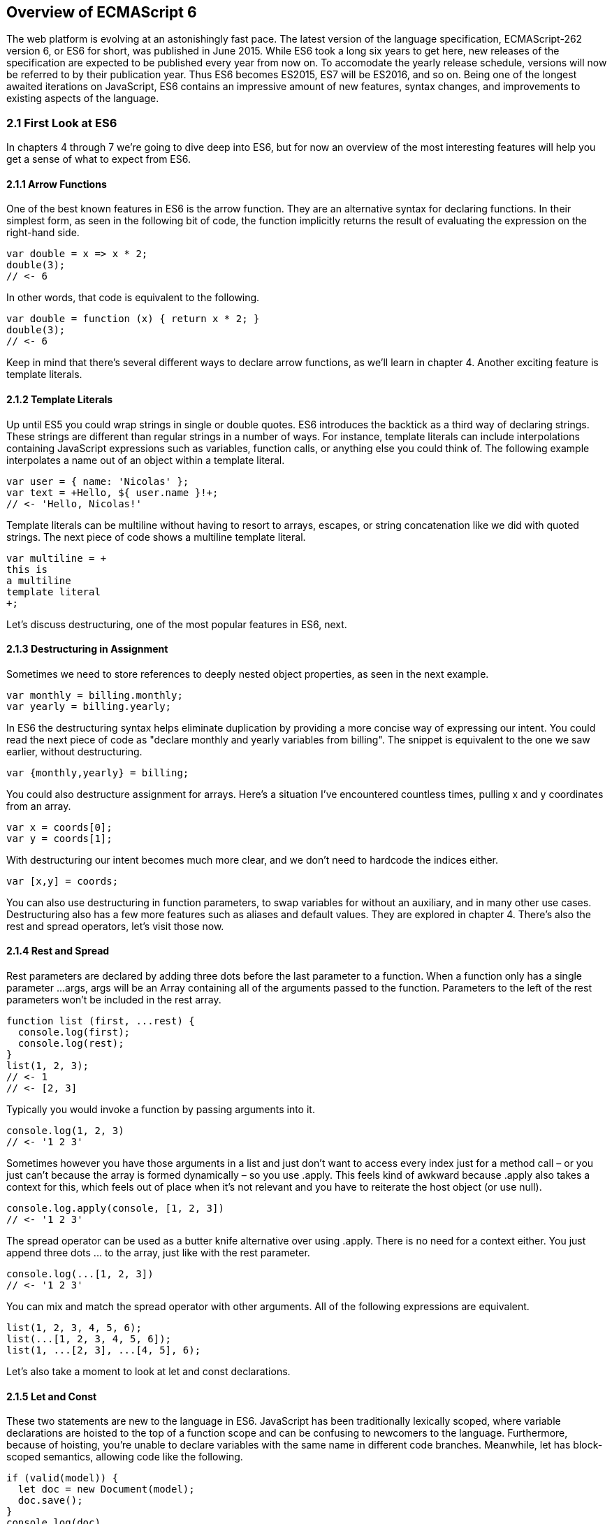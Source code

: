 [[overview-of-ecmascript6]]
== Overview of ECMAScript 6

The web platform is evolving at an astonishingly fast pace. The latest version of the language specification, ECMAScript-262 version 6, or ES6 for short, was published in June 2015. While ES6 took a long six years to get here, new releases of the specification are expected to be published every year from now on. To accomodate the yearly release schedule, versions will now be referred to by their publication year. Thus ES6 becomes ES2015, ES7 will be ES2016, and so on. Being one of the longest awaited iterations on JavaScript, ES6 contains an impressive amount of new features, syntax changes, and improvements to existing aspects of the language.

=== 2.1 First Look at ES6

In chapters 4 through 7 we're going to dive deep into ES6, but for now an overview of the most interesting features will help you get a sense of what to expect from ES6.

==== 2.1.1 Arrow Functions

One of the best known features in ES6 is the arrow function. They are an alternative syntax for declaring functions. In their simplest form, as seen in the following bit of code, the function implicitly returns the result of evaluating the expression on the right-hand side.

[source,javascript]
----
var double = x => x * 2;
double(3);
// <- 6
----

In other words, that code is equivalent to the following.

[source,javascript]
----
var double = function (x) { return x * 2; }
double(3);
// <- 6
----

Keep in mind that there's several different ways to declare arrow functions, as we'll learn in chapter 4. Another exciting feature is template literals.

==== 2.1.2 Template Literals

Up until ES5 you could wrap strings in single or double quotes. ES6 introduces the backtick as a third way of declaring strings. These strings are different than regular strings in a number of ways. For instance, template literals can include interpolations containing JavaScript expressions such as variables, function calls, or anything else you could think of. The following example interpolates a name out of an object within a template literal.

[source,javascript]
----
var user = { name: 'Nicolas' };
var text = +Hello, ${ user.name }!+;
// <- 'Hello, Nicolas!'
----

Template literals can be multiline without having to resort to arrays, escapes, or string concatenation like we did with quoted strings. The next piece of code shows a multiline template literal.

[source,javascript]
----
var multiline = +
this is
a multiline
template literal
+;
----

Let's discuss destructuring, one of the most popular features in ES6, next.

==== 2.1.3 Destructuring in Assignment

Sometimes we need to store references to deeply nested object properties, as seen in the next example.

[source,javascript]
----
var monthly = billing.monthly;
var yearly = billing.yearly;
----

In ES6 the destructuring syntax helps eliminate duplication by providing a more concise way of expressing our intent. You could read the next piece of code as "declare +monthly+ and +yearly+ variables from +billing+". The snippet is equivalent to the one we saw earlier, without destructuring.

[source,javascript]
----
var {monthly,yearly} = billing;
----

You could also destructure assignment for arrays. Here's a situation I've encountered countless times, pulling +x+ and +y+ coordinates from an array.

[source,javascript]
----
var x = coords[0];
var y = coords[1];
----

With destructuring our intent becomes much more clear, and we don't need to hardcode the indices either.

[source,javascript]
----
var [x,y] = coords;
----

You can also use destructuring in function parameters, to swap variables for without an auxiliary, and in many other use cases. Destructuring also has a few more features such as aliases and default values. They are explored in chapter 4. There's also the rest and spread operators, let's visit those now.

==== 2.1.4 Rest and Spread

Rest parameters are declared by adding three dots before the last parameter to a function. When a function only has a single parameter +...args+, +args+ will be an +Array+ containing all of the arguments passed to the function. Parameters to the left of the rest parameters won't be included in the +rest+ array.

[source,javascript]
----
function list (first, ...rest) {
  console.log(first);
  console.log(rest);
}
list(1, 2, 3);
// <- 1
// <- [2, 3]
----

Typically you would invoke a function by passing arguments into it.

[source,javascript]
----
console.log(1, 2, 3)
// <- '1 2 3'
----

Sometimes however you have those arguments in a list and just don't want to access every index just for a method call – or you just can't because the array is formed dynamically – so you use +.apply+. This feels kind of awkward because +.apply+ also takes a context for +this+, which feels out of place when it's not relevant and you have to reiterate the host object (or use +null+).

[source,javascript]
----
console.log.apply(console, [1, 2, 3])
// <- '1 2 3'
----

The spread operator can be used as a butter knife alternative over using +.apply+. There is no need for a context either. You just append three dots +...+ to the array, just like with the rest parameter.

[source,javascript]
----
console.log(...[1, 2, 3])
// <- '1 2 3'
----

You can mix and match the spread operator with other arguments. All of the following expressions are equivalent.

[source,javascript]
----
list(1, 2, 3, 4, 5, 6);
list(...[1, 2, 3, 4, 5, 6]);
list(1, ...[2, 3], ...[4, 5], 6);
----

Let's also take a moment to look at +let+ and +const+ declarations.

==== 2.1.5 Let and Const

These two statements are new to the language in ES6. JavaScript has been traditionally lexically scoped, where variable declarations are hoisted to the top of a function scope and can be confusing to newcomers to the language. Furthermore, because of hoisting, you're unable to declare variables with the same name in different code branches. Meanwhile, +let+ has block-scoped semantics, allowing code like the following.

[source,javascript]
----
if (valid(model)) {
  let doc = new Document(model);
  doc.save();
}
console.log(doc)
// <- ReferenceError: doc is not defined
----

Note how the +doc+ variable is now scoped to the +if+ code branch, but is unavailable outside of that block. If +doc+ had been declared using +var+, it would've been hoisted to the containing +function+ (or, in the absence of a +function+, the global scope). In that case, the log statement wouldn't be a syntax error. The +let+ statement helps us avoid situations in which variables can be accessed even though they shouldn't be accessible, as in the example we just saw.

Constants are another flavor of variable declaration coming in ES6, using the +const+ keyword. They have the same semantics as +let+ declarations, except that they must be assigned in their declaration as in the next code snippet.

[source,javascript]
----
const person = { name: 'Nicolas' };
----

Attempts to assign a value to +person+ after initialization will fail silently (or loudly, with an +Error+, in strict mode). That doesn't mean the person object is immutable, the following piece of code would still be perfectly valid when using +const+.

[source,javascript]
----
const person = { name: 'Nicolas' };
person.dob = new Date(1988, 5, 9)
----

These types of constant references help you avoid human errors where, for instance, a reference to +person+ is passed off to a function but then assigned a different value, creating an inconsistency that may be undesirable.

There's a ton more features besides the ones we've covered thus far: promises, iterators, generators, symbols, classes, proxies, reflection, collections, modules, and also changes to Number, Math, Object, and Array.

Having this many new features is not without drawbacks, though. No browser to date has implemented all of ES6 in a fully compliant way. Most modern browsers have partial implementations, so you can already use a good part of the features in them, but not all of it. Feature testing wouldn't be effective here, as you would be sprinkling your code with several +if+ statements more than need be. If we want to write ES6 code that works across browsers consistently, we can rely on something called transpilers.

=== 2.2 Tooling Around ES6

Transpilers are tools that take the ES6 source code we write and produce ES5 code that browsers can interpret more consistently. This is the most reliable way of running ES6 code in production today: although transpilers haven't implemented all of ES6 either, they produce ES5 code that all modern browsers can execute. It doesn't seem like transpilers are a fad, or that they'll quickly fade into nothingness, but rather that they'll stick around for a long time. As new versions of the language are released every year, we can expect transpilers to support ES2016, ES2017 and beyond. Similarly, we can also expect transpilers to eventually produce ES6 code as browser support gets better, then ES2016 code, and so on.

We've established that transpilers let us stay ahead of the curve, allowing us to use the latest language features before browsers get a chance to implement them. Let's tal about a specific transpiler, Babel, and how you can use it.

==== 2.2.1 Introduction to Babel

Babel is a JavaScript-to-JavaScript transpiler. It can compile ES6 JavaScript code into ES5. It produces fairly human-readable code, enough that you can make sense of what it's doing. Babel is a Node.js package, and you can install it through npm, the package manager for Node. If you don't have Node yet, you can download it from their website (https://nodejs.org). Once you've installed Node, you'll also get the +npm+ command-line tool. You can now install Babel entering the following command into your favorite terminal.

[source,shell]
----
npm install babel --global
----

Upon installation, you'll be getting two more command-line tools: +babel+ and +babel-node+. The first one, +babel+, can be used to compile ES6 files into ES5. The second one, +babel-node+, dynamically interprets Node.js modules using the Babel compiler as they are loaded.

Suppose you had a file named +example.js+ containing the following bits of ES6 code.

[source,javascript]
----
var double = value => value * 2;
console.log(double(3));
----

You can easily compile the code by executing the following command in your command-line. It would print output similar to what's shown here. As you can see, the code is still quite readable, and +babel+ has added a strict mode statement and compiled the code down into equivalent ES5 code.

[source,shell]
----
» babel example.js
'use strict';

var double = function double(value) {
  return value * 2;
};
console.log(double(3));
----

Besides compiling single files, their command-line interface (CLI) offers the ability to compile entire directories, as well as specifying the output filename or directory. There's a plethora of options, and you can find out more about them by running the +babel --help+ command or visiting their documentation (http://babeljs.io/).

==== 2.2.2 Online Babel REPL

An excellent way to get started with ES6 immediately and without any of the hassle of installing Node.js, +babel+, and compiling source code manually is by using the online Babel REPL (http://babeljs.io/repl). You're provided with an input area that's compiled in real-time, and you can see the compiled code side-by-side with your ES6 source code. Besides that, there's a few configuration flags that allow you to enable experimental features, such as ES2016 language improvements; turn on strict compilation, making the output harder to read but more compliant; and some other options.

image::../images/c02g01-babel-repl.png["Babel REPL"]

The REPL is an effective way of trying out some of the features introduced in this chapter. Some of the most sophisticated ES6 features, such as +Proxy+ and +WeakMap+, aren't implemented in Babel. These features are hard to implement in a transpiler like Babel because they're hard to represent in pure ES5 syntax. As a result, Babel leaves their declarations as they were, and hopes that the runtime executing the code supports these ES6 constructs.

When it comes to trying out the latest features, developer tools in modern browsers like Google Chrome (stable and Canary), Mozilla Firefox, Microsoft Edge, are possible alternatives to the Babel REPL. Note that these browsers don't implement all of ES6 yet, and they don't support it consistently yet, so they're only reliable when it comes to playing around with the bleeding edge features in ES6.

=== 2.3 Lexical Enhancements and Built-in Improvements

Besides arrow functions, template literals, destructuring, rest, spread, +let+, and +const+, there's a few more lexical enhancements coming to the language, as well as improvements to existing built-ins like +Math+, +Number+, +String+, and +Array+.

==== 2.3.1 Object Literals

Object literals are getting a little bit better. In ES5, object literals could get a bit repetitive sometimes. Namely, when the values we want to assign to a property on our object is in a variable by the same name, like in the following example.

[source,javascript]
----
function mapper (x, y) {
  return {
    x: x,
    y: y
  };
}
----

ES6 makes our lives simpler by introducing a shorter syntax known as property value shorthand. If the variable is the same as the property name, you can use the shortcut in the following snippet.

[source,javascript]
----
function mapper (x, y) {
  return { x, y };
}
----

That makes the code a bit easier to read, and it's also easy to unroll +x+ into +x: x+ in the back of your mind.

When you need to define a property whose key depends on another variable, you'd typically first create an empty object and then add that property, as seen in the next bit of code where we declare a function that creates artifacts and flags them with the provided +type+.

[source,javascript]
----
function createArtifact (type) {
  var artifact = {};
  artifact[type] = true;
  return artifact;
}
----

Object literals in ES6 allow computed property expressions, or the ability to define a property whose key is the result of evaluating an expression, rather than just using hardcoded strings. That means you could reduce the function we just saw to something like the following, which leverages a computed property expression to convey the function's intent much more clearly, and avoids the definition of an intermediary variable just so that we can assign to a dynamically determined property key.

[source,javascript]
----
function createArtifact (type) {
  return { [type]: true };
}
----

Another improvement in object literals is a new way to declare methods on an object, where you can omit the colon and the +function+ keyword, as demonstrated with the next snippet.

[source,javascript]
----
var es5 = { double: function (input) { return input * 2; } };
var es6 = { double (input) { return input * 2; } };
----

The alternative method definition syntax mirrors that of method definitions in ES6 classes, which we'll summarize next.

==== 2.3.2 Prototypal "Classes" in ES6

Classes are one of the best-known ES6 features, but they're also not classes in the classical object-oriented programming (OOP) sense. ES6 classes are, in fact, syntactic sugar on top of prototypal inheritance. A calculator class in ES5 would look like the following example.

[source,javascript]
----
function Calculator (initialValue) {
  this.currentValue = initialValue;
}
Calculator.prototype.double = function () {
  this.currentValue *= 2;
  return this;
};
Calculator.prototype.read = function () {
  return this.currentValue;
};
----

The equivalent class declaration using the ES6 syntax can be found in the next snippet. Note how the constructor is now explicitly named, how instance methods for the class are now declared as part of the +class+ literal, and also how method declarations follow the same syntax as described earlier for object literals. Keep in mind that methods and properties in a class declaration aren't delimited by commas, in contrast with objects. This helps mitigate issues where you thought you were adding properties to a regular object but were instead adding them to a +class+ declaration, and viceversa.

[source,javascript]
----
class Calculator {
  constructor (initialValue) {
    this.currentValue = initialValue;
  }
  double () {
    this.currentValue *= 2;
    return this;
  }
  read () {
    return this.currentValue;
  }
}
----

Both the ES5 and the ES6 versions are equivalent, and they can be used as shown in the following code snippet.

[source,javascript]
----
var calc = new Calculator(2.5);
var result = calc.double().double().read();
console.log(result);
// <- 10
----

Additionally, ES6 classes can have +static+ class methods. These methods can be invoked without creating an instance of the class, sort of how +Math.random()+ and similar methods work. See the following piece of code for an example +static+ method as well as how it could be used.

[source,javascript]
----
class Calculator {
  static isDoublePrecision (calculator) {
    return calculator.precision === 'double';
  }
}
var calc = new Calculator();
var doubles = Calculator.isDoublePrecision(calc);
console.log(doubles);
// <- false
----

ES6 classes also simplify prototypal inheritance by providing a single pattern to extend classes, using the +extends+ keyword. The next snippet shows how we can extend a +Vehicle+ class with a +Car+ class that defines a fixed +speed+ for the vehicle. In this example, +super+ can be used to invoke the +constructor+ method of the inherited class, initializing the +Car+ instance as a +Vehicle+ too.

[source,javascript]
----
class Vehicle {
  constructor (speed) {
    this.position = 0;
    this.speed = speed;
  }
  move () {
    this.position += this.speed;
  }
}
class Car extends Vehicle {
  constructor () {
    super(5)
  }
}
var car = new Car();
car.move();
console.log(car.position);
// <- 5
----

Furthermore, +super+ can be used to access methods as defined in the +Vehicle+ class. Suppose we changed the +move+ implementation in +Car+, we could still access the original +move+ implementation from +Vehicle+ by referencing it as +super.move+. Next, let's discuss new methods coming to the +Number+, +Math+, +String+, and +Array+ built-ins.

==== 2.3.3 Improvements to Built-ins

There have been several improvements to built-ins in ES6, as well as entirely new built-ins. In this section I'll briefly introduce you to these changes to the language, while further examination can be found in chapter 5.

===== Changes to Number

Historically, JavaScript has abused global variables and methods. The +parseInt+ and +isNaN+ methods, for instance, are globals even though in most other languages they'd have to be imported through an object like +Number+. We can observe error correction efforts being made in ES6, one of which is an attempt to "recall" these global methods into the built-ins they should've belonged to.

In the case of +parseInt+, for example, there's now a +Number.parseInt+ method that's identical to the global version. While the specification can't deprecate +parseInt+ because doing so would break a lot of websites, it  can certainly attempt to steer the language towards a better future, which is why we're going to see that a lot of methods have been copied over to built-ins like +Number+, and in some cases slightly modified.

Besides the +Number.parseInt+ reference to +parseInt+, +Number.parseFloat+ is in fact the only other global method that's referenced from +Number+ without any modifications. The remaining 2 methods, +isNaN+ and +isFinite+, are similar to their global namesakes, except that they don't coerce input into numbers. While coercion was acceptable in the global versions of these methods, +Number.*+ methods have a natural affinity for primitive number values, and as such it's reasonable that they don't include coercion logic that may lead to unexpected results such as +isNaN('1.')+ returning +false+. The lack of coercion results in the following differences.

[source,javascript]
----
isNaN('0') === false // because Number('0') yields 0, and 0 is a number
Number.isNaN('0') === true // because '0' is not a number
isFinite('0') === true // because Number('0') yields 0, and 0 is finite
Number.isFinite('0') === false // because '0' is not a number
----

ES6 also introduces brand new methods to +Number+, one of them is +Number.isInteger+ which returns +true+ for numeric values that don't have a decimal part as shown in the next code snippet.

[source,javascript]
----
Number.isInteger(0) === true
Number.isInteger(-1) === true
Number.isInteger(1.2) === false
Number.isInteger('1') === false
Number.isInteger(Infinity) === false
Number.isInteger(NaN) === false
----

There's a few more methods that help us cope with floating point arithmetic, but we won't delve into those parts of +Number+ until chapter 5. Let's discuss numbers a bit further. Specifically, the plethora of methods coming to +Math+.

===== Additions to Math

Over a dozen new methods are being incorporated by +Math+ in ES6. They fall into four categories: utility methods, exponentiation and logarithmic logic, trigonometry and compile-to-JavaScript helpers. That last category of methods is aimed at C programs being compiled into the +asm.js+ JavaScript flavor via +emscripten+ and similar. We'll defer the exponentiation, logarithmic, and trigonometric methods for chapter 5, and instead focus in the utility methods for now.

There's two utility methods being added to +Math+. The first one is +Math.sign+, and it returns the sign part of a number: +1+ indicates a positive number, +-1+ a negative number, +0+ a positive zero, +-0+ a negative zero, and +NaN+ which indicates +NaN+. Note that these methods do coerce user input into numbers, in contrast to the methods introduced to +Number+. You can look at some examples in the following code snippet.

[source,javascript]
----
Math.sign(-Infinity) === -1
Math.sign(-1.23) === -1
Math.sign(-0) === -0
Math.sign(0) === 0
Math.sign('1.2') === 1
Math.sign(4.5) === 1
Math.sign(NaN) === NaN
Math.sign('foo') === NaN
----

The other utility method is +Math.trunc+ which returns the integer part of a number. This method coerces user input into a number and then returns that number with its decimal part stripped away, as shown in the next set of examples.

[source,javascript]
----
Math.trunc(-1.23) === -1
Math.trunc(0) === 0
Math.trunc('1.2') === 1
Math.trunc(4.5) === 4
Math.trunc(NaN) === NaN
Math.trunc('foo') === NaN
----

That's enough numbers for the time being. Let's take a look at +String+ features.

===== Strings and Unicode

The most significant addition to the language, when it comes to string manipulation, is template literals. Besides that, there's also a few new utility methods. Such is the case of +.startsWith+, which tells you whether a string starts with another one; +.endsWith+, which mirrors that functionality by telling you whether a string ends with another one; +.includes+, which tells you if a string is found anywhere in the current string; and +.repeat+, which returns the result of repeating a string a number of times. The following snippet has a couple of examples for each of the methods we've just described.

[source,javascript]
----
'doge'.startsWith('abc') === false
'doge'.startsWith('dog') === true
'ponyfoo'.endsWith('foo') === true
'ponyfoo'.endsWith('pony') === false
'savannah'.includes('van') === true
'savannah'.includes('hanna') === false
'ha'.repeat(3) === 'hahaha'
'ha'.repeat(0) === ''
----

Strings in ES6 also introduce non-breaking improvements to unicode support. We'll explore the details in chapter 5.

===== New Array Methods

Arrays are getting a few new methods of their own as well. One of the most interesting ones is +.find+. It takes a predicate callback and an optional context for +this+. The callback is invoked sequentially for each +element+ in the array with the following arguments: +element, index, array+. Whenever the predicate returns +true+ for an +element+, the iteration ends and +.find+ returns the corresponding +element+. The next piece of code shows how you could combine +.find+ with arrow functions to quickly find elements in an array that match a certain condition.

[source,javascript]
----
['a', 'b', 'c'].find(el => el === 'b') // <- 'b'
[-5, 7, 32, 57, 44].find(el => el > 7) // <- 32
----

Similarly, +.findIndex+ can be used to get back the +index+ for an +element+ that matches the provided predicate. The next example shows how you could use +.findIndex+ to get back the +index+ for the matched +element+.

[source,javascript]
----
['a', 'ab', 'abc'].findIndex(el => el.endsWith('bc')) // <- 2
----

There's also a convenient utility method to fill all places in an +Array+ with a provided value: +.fill+. The next snippet shows a pair of examples on how to use it.

[source,javascript]
----
['a', 'b', 'c'].fill(0)
// <- [0, 0, 0]
new Array(3).fill(0)
// <- [0, 0, 0]
----

You could also determine a start index and an end index for +.fill+ in the second and third parameters respectively.

[source,javascript]
----
['a', 'b', 'c'].fill('d', 1);
// <- ['a', 'd', 'd']
['a', 'b', 'c'].fill('d', 0, 2);
// <- ['d', 'd', 'c']
----

You can use +Array.from+ to cast array-like objects into arrays.

[source,javascript]
----
Array.from({ 0: 'foo', 1: 'bar', length: 2 });
// <- ['foo', 'bar']
----



=== 2.4 Collections

...

==== 2.4.1 Sets

...

==== 2.4.2 WeakSets

...

==== 2.4.3 Maps

...

==== 2.4.4 WeakMaps

...

=== 2.5 Summary

...
